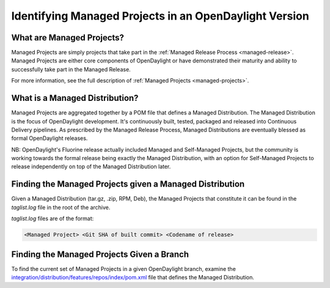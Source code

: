 *******************************************************
Identifying Managed Projects in an OpenDaylight Version
*******************************************************

What are Managed Projects?
==========================

Managed Projects are simply projects that take part in the :ref:`Managed
Release Process <managed-release>`. Managed Projects are either core components
of OpenDaylight or have demonstrated their maturity and ability to successfully
take part in the Managed Release.

For more information, see the full description of :ref:`Managed Projects
<managed-projects>`.

What is a Managed Distribution?
===============================

Managed Projects are aggregated together by a POM file that defines a Managed
Distribution. The Managed Distribution is the focus of OpenDaylight
development. It's continuously built, tested, packaged and released into
Continuous Delivery pipelines. As prescribed by the Managed Release Process,
Managed Distributions are eventually blessed as formal OpenDaylight releases.

NB: OpenDaylight's Fluorine release actually included Managed and Self-Managed
Projects, but the community is working towards the formal release being exactly
the Managed Distribution, with an option for Self-Managed Projects to release
independently on top of the Managed Distribution later.

Finding the Managed Projects given a Managed Distribution
=========================================================

Given a Managed Distribution (tar.gz, .zip, RPM, Deb), the Managed Projects
that constitute it can be found in the `taglist.log` file in the root of the
archive.

`taglist.log` files are of the format:

.. code::

        <Managed Project> <Git SHA of built commit> <Codename of release>

Finding the Managed Projects Given a Branch
===========================================

To find the current set of Managed Projects in a given OpenDaylight branch,
examine the `integration/distribution/features/repos/index/pom.xml`_ file that defines the Managed Distribution.

.. _integration/distribution/features/repos/index/pom.xml: https://git.opendaylight.org/gerrit/gitweb?p=integration/distribution.git;a=blob;f=features/repos/index/pom.xml
